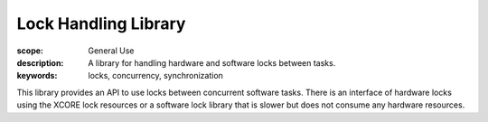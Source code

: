Lock Handling Library
=====================

:scope: General Use
:description: A library for handling hardware and software locks between tasks.
:keywords: locks, concurrency, synchronization

This library provides an API to use locks between concurrent software
tasks. There is an interface of hardware locks using the XCORE lock
resources or a software lock library that is slower but does not
consume any hardware resources.
